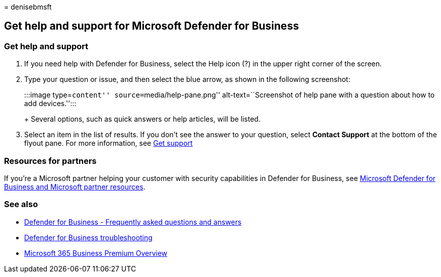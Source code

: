 = 
denisebmsft

== Get help and support for Microsoft Defender for Business

=== Get help and support

[arabic]
. If you need help with Defender for Business, select the Help icon (?)
in the upper right corner of the screen.
. Type your question or issue, and then select the blue arrow, as shown
in the following screenshot:
+
:::image type=``content'' source=``media/help-pane.png''
alt-text=``Screenshot of help pane with a question about how to add
devices.'':::
+
Several options, such as quick answers or help articles, will be listed.
. Select an item in the list of results. If you don’t see the answer to
your question, select *Contact Support* at the bottom of the flyout
pane. For more information, see link:../../admin/get-help-support.md[Get
support]

=== Resources for partners

If you’re a Microsoft partner helping your customer with security
capabilities in Defender for Business, see
link:mdb-partners.md[Microsoft Defender for Business and Microsoft
partner resources].

=== See also

* link:mdb-faq.yml[Defender for Business - Frequently asked questions
and answers]
* link:mdb-troubleshooting.yml[Defender for Business troubleshooting]
* link:../../business-premium/index.md[Microsoft 365 Business Premium
Overview]
